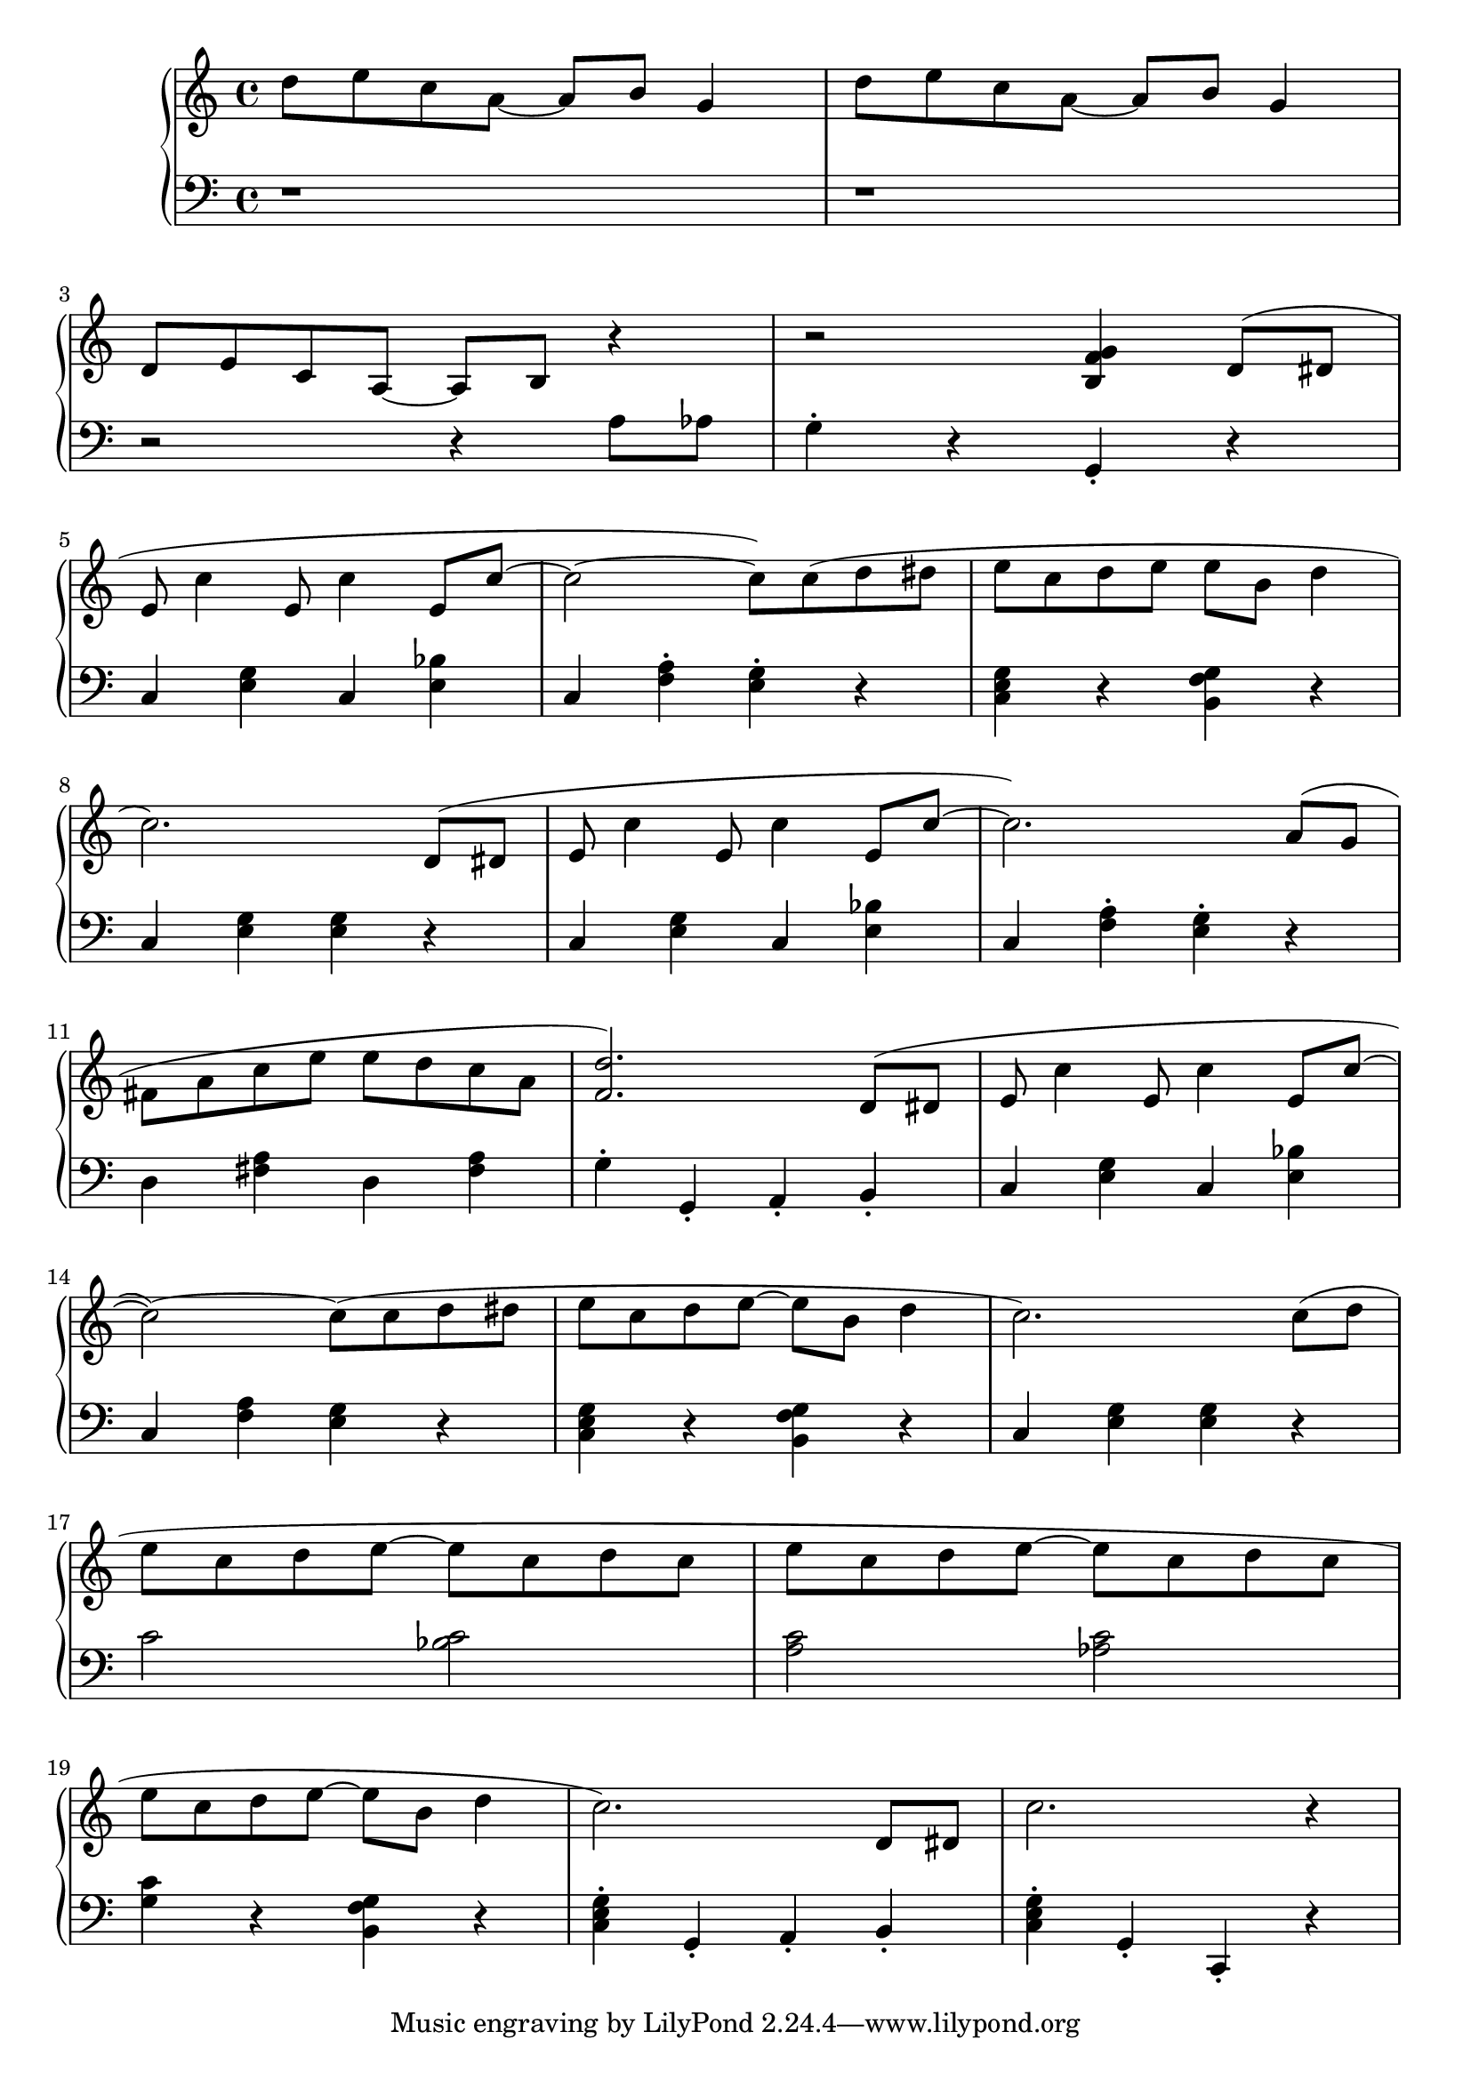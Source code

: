 \version "2.20.0"

% http://lilypond.org/doc/v2.18/Documentation/notation/repeats-in-midi


lhRepeat = {}
rhRepeat = {}
voiceA = 
{
    d''8 e''8 c''8 a'8~ a'8 b'8 g'4 | d''8 e''8 c''8 a'8~ a'8 b'8 g'4 | \break
    d'8 e' c' a~ a b r4 | r2 <b f' g'>4 d'8( dis' \break
    e' c''4 e'8 c''4 e'8 c''~ c''2~ c''8) c''( d'' dis'' e'' c'' d'' e'' e'' b' d''4 \break
    c''2.) d'8( dis' e' c''4 e'8 c''4 e'8 c''~ c''2.) a'8( g' \break
    fis' a' c'' e'' e'' d'' c'' a' <f' d''>2.) d'8( dis' e' c''4 e'8 c''4 e'8 c''~ \break
    c''2~) c''8( c'' d'' dis'' e'' c'' d'' e''~ e'' b' d''4 c''2.) c''8( d'' \break
    e'' c'' d'' e''~ e'' c'' d'' c'' e'' c'' d'' e''~ e'' c'' d'' c'' \break
    e'' c'' d'' e''~ e'' b' d''4 c''2.) d'8 dis' c''2. r4 \break
}
voiceB = 
{
    r1 | r1 | \break
    r2 r4 a8 aes g4\staccato r g,\staccato r \break
    c <e g> c <e bes> c <f a>\staccato <e g>\staccato r <c e g> r <b, f g> r \break
    c <e g> <e g> r c <e g> c <e bes> c <f a>\staccato <e g>\staccato r \break
    d <fis a> d <fis a> g\staccato g,\staccato a,\staccato b,\staccato c <e g> c <e bes> \break
    c <f a> <e g> r <c e g> r <b, f g> r c <e g> <e g> r \break
    c'2 <bes c'> <a c'> <aes c'> \break
    <g c'>4 r <b, f g> r <c e g>\staccato g,\staccato a,\staccato b,\staccato <c e g>\staccato g,\staccato c,\staccato r \break
}
% Timing change to 1: c''''' 
% Timing change to 2: b'''' 
% Timing change to 4: a'''' 
% Timing change to 8: g'''' 
% Mark linebreak    : f'''' 
% Mark Rest         : e''''
% Mark Staccato     : d'''' 

music = \new PianoStaff << 

  \new Staff = "up" { 
            \key c \major \time 4/4 { { \voiceA } }
        }
  \new Staff = "down" { 
            \key c \major \time 4/4 { { \clef bass  \voiceB } }
        }
>>

\score {
\music 
\layout{}
}

\score {
\unfoldRepeats { \music }
\midi { \tempo 4 = 120 }
}
